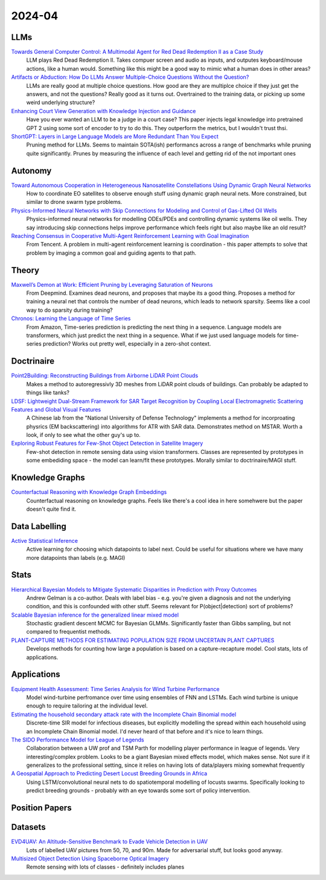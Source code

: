 
2024-04
=======

LLMs
----
`Towards General Computer Control: A Multimodal Agent for Red Dead Redemption II as a Case Study <https://arxiv.org/pdf/2403.03186.pdf>`_
    LLM plays Red Dead Redemption II.  Takes compuer screen and audio as inputs, and outputes keyboard/mouse actions, like a human would.  Something like this might be a good way to mimic what a human does in other areas?

`Artifacts or Abduction: How Do LLMs Answer Multiple-Choice Questions Without the Question? <https://arxiv.org/pdf/2402.12483.pdf>`_
    LLMs are really good at multiple choice questions.  How good are they are multiplce choice if they just get the answers, and not the questions?  Really good as it turns out.  Overtrained to the training data, or picking up some weird underlying structure?

`Enhancing Court View Generation with Knowledge Injection and Guidance <https://arxiv.org/pdf/2403.04366.pdf>`_
    Have you ever wanted an LLM to be a judge in a court case?  This paper injects legal knowledge into pretrained GPT 2 using some sort of encoder to try to do this.  They outperform the metrics, but I wouldn't trust thsi.

`ShortGPT: Layers in Large Language Models are More Redundant Than You Expect <https://arxiv.org/pdf/2403.03853.pdf>`_
    Pruning method for LLMs.  Seems to maintain SOTA(ish) performancs across a range of benchmarks while pruning quite significantly.  Prunes by measuring the influence of each level and getting rid of the not important ones

Autonomy
--------
`Toward Autonomous Cooperation in Heterogeneous Nanosatellite Constellations Using Dynamic Graph Neural Networks <https://arxiv.org/pdf/2403.00692.pdf>`_
    How to coordinate EO satellites to observe enough stuff using dynamic graph neural nets.  More constrained, but similar to drone swarm type problems.

`Physics-Informed Neural Networks with Skip Connections for Modeling and Control of Gas-Lifted Oil Wells <https://arxiv.org/pdf/2403.02289.pdf>`_
    Physics-informed neural networks for modelling ODEs/PDEs and controlling dynamic systems like oil wells.  They say introducing skip connections helps improve performance which feels right but also maybe like an old result?

`Reaching Consensus in Cooperative Multi-Agent Reinforcement Learning with Goal Imagination <https://arxiv.org/pdf/2403.03172.pdf>`_
    From Tencent.  A problem in multi-agent reinforcement learning is coordination - this paper attempts to solve that problem by imaging a common goal and guiding agents to that path.  

Theory
------
`Maxwell’s Demon at Work: Efficient Pruning by Leveraging Saturation of Neurons <https://arxiv.org/pdf/2403.07688.pdf>`_
    From Deepmind.  Examines dead neurons, and proposes that maybe its a good thing.  Proposes a method for training a neural net that controls the number of dead neurons, which leads to network sparsity.  Seems like a cool way to do sparsity during training?

`Chronos: Learning the Language of Time Series <https://arxiv.org/pdf/2403.07815.pdf>`_
    From Amazon, Time-series prediction is predicting the next thing in a sequence.  Language models are transformers, which just predict the next thing in a sequence.  What if we just used language models for time-series prediction?  Works out pretty well, especially in a zero-shot context.

Doctrinaire
-----------
`Point2Building: Reconstructing Buildings from Airborne LiDAR Point Clouds <https://arxiv.org/pdf/2403.02136.pdf>`_
    Makes a method to autoregressivly 3D meshes from LiDAR point clouds of buildings.  Can probably be adapted to things like tanks?

`LDSF: Lightweight Dual-Stream Framework for SAR Target Recognition by Coupling Local Electromagnetic Scattering Features and Global Visual Features <https://arxiv.org/pdf/2403.03527.pdf>`_
    A Chinese lab from the "National University of Defense Technology" implements a method for incorproating physrics (EM backscattering) into algorithms for ATR with SAR data.  Demonstrates method on MSTAR.  Worth a look, if only to see what the other guy's up to.  

`Exploring Robust Features for Few-Shot Object Detection in Satellite Imagery <https://arxiv.org/pdf/2403.05381.pdf>`_
    Few-shot detection in remote sensing data using vision transformers.  Classes are represented by prototypes in some embediding space - the model can learn/fit these prototypes.  Morally similar to doctrinaire/MAGI stuff.

Knowledge Graphs
----------------
`Counterfactual Reasoning with Knowledge Graph Embeddings <https://arxiv.org/pdf/2403.06936.pdf>`_
    Counterfactual reasoning on knowledge graphs.  Feels like there's a cool idea in here somehwere but the paper doesn't quite find it.

Data Labelling
--------------
`Active Statistical Inference <https://arxiv.org/pdf/2403.03208.pdf>`_
    Active learning for choosing which datapoints to label next.  Could be useful for situations where we have many more datapoints than labels (e.g. MAGI)

Stats
-----
`Hierarchical Bayesian Models to Mitigate Systematic Disparities in Prediction with Proxy Outcomes <https://arxiv.org/pdf/2403.00639.pdf>`_
    Andrew Gelman is a co-author.  Deals with label bias - e.g. you're given a diagnosis and not the underlying condition, and this is confounded with other stuff.  Seems relevant for P(object|detection) sort of problems?

`Scalable Bayesian inference for the generalized linear mixed model <https://arxiv.org/pdf/2403.03007.pdf>`_
    Stochastic gradient descent MCMC for Bayesian GLMMs.  Significantly faster than Gibbs sampling, but not compared to frequentist methods.

`PLANT-CAPTURE METHODS FOR ESTIMATING POPULATION SIZE FROM UNCERTAIN PLANT CAPTURES <https://arxiv.org/pdf/2403.04058.pdf>`_
    Develops methods for counting how large a population is based on a capture-recapture model.  Cool stats, lots of applications.

Applications
---------
`Equipment Health Assessment: Time Series Analysis for Wind Turbine Performance <https://arxiv.org/pdf/2403.00975.pdf>`_
    Model wind-turbine perfromance over time using ensembles of FNN and LSTMs.  Each wind turbine is unique enough to require tailoring at the individual level.   

`Estimating the household secondary attack rate with the Incomplete Chain Binomial model <https://arxiv.org/pdf/2403.03948.pdf>`_
    Discrete-time SIR model for infectious diseases, but explicitly modelling the spread within each household  using an Incomplete Chain Binomial model.  I'd never heard of that before and it's nice to learn things.    

`The SIDO Performance Model for League of Legends <https://arxiv.org/pdf/2403.04873.pdf>`_
    Collaboration between a UW prof and TSM Parth for modelling player performance in league of legends.  Very interesting/complex problem.  Looks to be a giant Bayesian mixed effects model, which makes sense.  Not sure if it generalizes to the professional setting, since it relies on having lots of data/players mixing somewhat frequently

`A Geospatial Approach to Predicting Desert Locust Breeding Grounds in Africa <https://arxiv.org/pdf/2403.06860.pdf>`_
    Using LSTM/convolutional neural nets to do spatiotemporal modelling of locusts swarms.  Specifically looking to predict breeding grounds - probably with an eye towards some sort of policy intervention.  

Position Papers
---------------

Datasets
---------
`EVD4UAV: An Altitude-Sensitive Benchmark to Evade Vehicle Detection in UAV <2403.05422.pdf (arxiv.org)>`_
    Lots of labelled UAV pictures from 50, 70, and 90m.  Made for adversarial stuff, but looks good anyway.

`Multisized Object Detection Using Spaceborne Optical Imagery <https://ieeexplore.ieee.org/document/9109702>`_
    Remote sensing with lots of classes - definitely includes planes